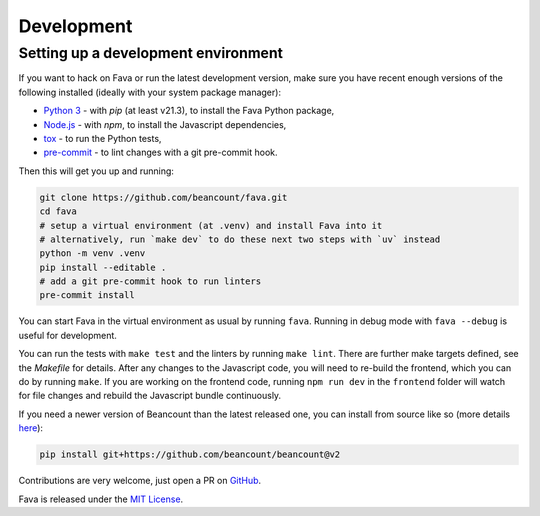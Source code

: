Development
===========

Setting up a development environment
------------------------------------

If you want to hack on Fava or run the latest development version, make sure
you have recent enough versions of the following installed (ideally with your
system package manager):

- `Python 3`_ - with `pip` (at least v21.3), to install the Fava Python package,
- `Node.js`_ - with `npm`, to install the Javascript dependencies,
- `tox`_ - to run the Python tests,
- `pre-commit`_ - to lint changes with a git pre-commit hook.

.. _Python 3: https://www.python.org/
.. _Node.js: https://nodejs.org/
.. _tox: https://tox.wiki/en/latest/
.. _pre-commit: https://pre-commit.com/

Then this will get you up and running:

.. code:: bash

    git clone https://github.com/beancount/fava.git
    cd fava
    # setup a virtual environment (at .venv) and install Fava into it
    # alternatively, run `make dev` to do these next two steps with `uv` instead
    python -m venv .venv
    pip install --editable .
    # add a git pre-commit hook to run linters
    pre-commit install

You can start Fava in the virtual environment as usual by running ``fava``.
Running in debug mode with ``fava --debug`` is useful for development.

You can run the tests with ``make test`` and the linters by running ``make
lint``. There are further make targets defined, see the `Makefile` for details.
After any changes to the Javascript code, you will need to re-build the
frontend, which you can do by running ``make``. If you are working on the
frontend code, running ``npm run dev`` in the ``frontend`` folder will watch
for file changes and rebuild the Javascript bundle continuously.

If you need a newer version of Beancount than the latest released one, you can
install from source like so (more details `here
<http://furius.ca/beancount/doc/install>`_):

.. code:: bash

    pip install git+https://github.com/beancount/beancount@v2

Contributions are very welcome, just open a PR on `GitHub`_.

Fava is released under the `MIT License`_.

.. _GitHub: https://github.com/beancount/fava/pulls
.. _MIT License: https://github.com/beancount/fava/blob/main/LICENSE

